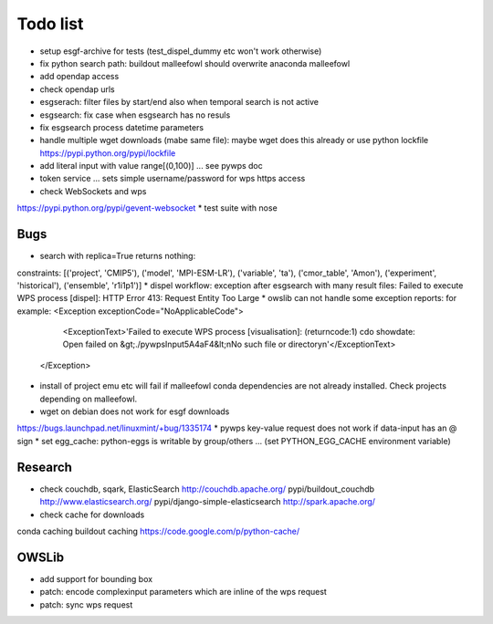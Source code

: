 Todo list
*********

* setup esgf-archive for tests (test_dispel_dummy etc won't work otherwise) 
* fix python search path: buildout malleefowl should overwrite anaconda malleefowl
* add opendap access
* check opendap urls
* esgserach: filter files by start/end also when temporal search is not active
* esgsearch: fix case when esgsearch has no resuls
* fix esgsearch process datetime parameters
* handle multiple wget downloads (mabe same file):
  maybe wget does this already or use python lockfile
  https://pypi.python.org/pypi/lockfile
* add literal input with value range[(0,100)] ... see pywps doc
* token service ... sets simple username/password for wps https access
* check WebSockets and wps
https://pypi.python.org/pypi/gevent-websocket
* test suite with nose


Bugs
====

* search with replica=True returns nothing:
constraints: [('project', 'CMIP5'), ('model', 'MPI-ESM-LR'), ('variable', 'ta'), ('cmor_table', 'Amon'), ('experiment', 'historical'), ('ensemble', 'r1i1p1')]
* dispel workflow: exception after esgsearch with many result files:
Failed to execute WPS process [dispel]: HTTP Error 413: Request Entity Too Large
* owslib can not handle some exception reports: for example:
<Exception exceptionCode="NoApplicableCode">
                <ExceptionText>'Failed to execute WPS process [visualisation]: (returncode:1) cdo showdate: Open failed on &gt;./pywpsInput5A4aF4&lt;\nNo such file or directory\n'</ExceptionText>
        </Exception>

* install of project emu etc will fail if malleefowl conda dependencies are not already installed. Check projects depending on malleefowl.
* wget on debian does not work for esgf downloads
https://bugs.launchpad.net/linuxmint/+bug/1335174
* pywps key-value request does not work if data-input has an @ sign
* set egg_cache:
python-eggs is writable by group/others ... (set PYTHON_EGG_CACHE environment variable)


Research
========

* check couchdb, sqark, ElasticSearch
  http://couchdb.apache.org/
  pypi/buildout_couchdb
  http://www.elasticsearch.org/
  pypi/django-simple-elasticsearch
  http://spark.apache.org/
* check cache for downloads
conda caching
buildout caching
https://code.google.com/p/python-cache/


OWSLib
======

* add support for bounding box
* patch: encode complexinput parameters which are inline of the wps request
* patch: sync wps request

